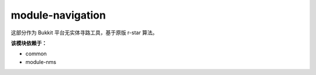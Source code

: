 ====================
module-navigation
====================

这部分作为 Bukkit 平台无实体寻路工具，基于原版 r-star 算法。

**该模块依赖于：**

* common
* module-nms